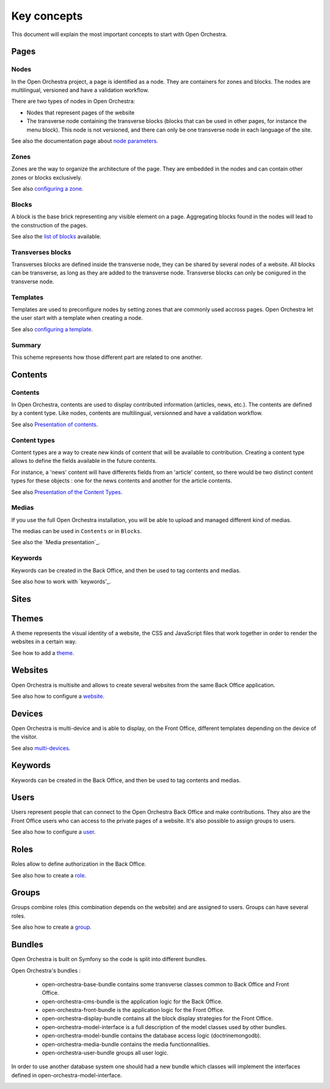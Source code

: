 Key concepts
============

This document will explain the most important concepts to start with Open Orchestra.

Pages
-----

Nodes
~~~~~

In the Open Orchestra project, a page is identified as a node. They are containers for zones and blocks.
The nodes are multilingual, versioned and have a validation workflow.

There are two types of nodes in Open Orchestra:

* Nodes that represent pages of the website
* The transverse node containing the transverse blocks (blocks that can be used in other pages, for instance the menu block).
  This node is not versioned, and there can only be one transverse node in each language of the site.


See also the documentation page about `node parameters`_.

Zones
~~~~~

Zones are the way to organize the architecture of the page.
They are embedded in the nodes and can contain other zones or blocks exclusively.

See also `configuring a zone`_.

Blocks
~~~~~~

A block is the base brick representing any visible element on a page.
Aggregating blocks found in the nodes will lead to the construction of the pages.

See also the `list of blocks`_ available.

Transverses blocks
~~~~~~~~~~~~~~~~~~

Transverses blocks are defined inside the transverse node, they can be shared by several nodes of a website.
All blocks can be transverse, as long as they are added to the transverse node.
Transverse blocks can only be conigured in the transverse node.

Templates
~~~~~~~~~

Templates are used to preconfigure nodes by setting zones that are commonly used accross pages.
Open Orchestra let the user start with a template when creating a node.

See also `configuring a template`_.

Summary
~~~~~~~

This scheme represents how those different part are related to one another.

.. image:: ../../images/drag_block.png

Contents
--------

Contents
~~~~~~~~

In Open Orchestra, contents are used to display contributed information (articles, news, etc.).
The contents are defined by a content type.
Like nodes, contents are multilingual, versionned and have a validation workflow.

See also `Presentation of contents`_.

Content types
~~~~~~~~~~~~~

Content types are a way to create new kinds of content that will be available to contribution.
Creating a content type allows to define the fields available in the future contents.

For instance, a 'news' content will have differents fields from an 'article' content,
so there would be two distinct content types for these objects : one for the news contents
and another for the article contents.

See also `Presentation of the Content Types`_.

Medias
~~~~~~

If you use the full Open Orchestra installation, you will be able to upload and managed different kind
of medias.

The medias can be used in ``Contents`` or in ``Blocks``.

See also the `Media presentation`_.

Keywords
~~~~~~~~

Keywords can be created in the Back Office, and then be used to tag contents and medias.

See also how to work with `keywords'_.

Sites
-----

Themes
------

A theme represents the visual identity of a website, the  CSS and JavaScript files
that work together in order to render the websites in a certain way.

See how to add a `theme`_.

Websites
--------

Open Orchestra is multisite and allows to create several websites from the same Back Office application.

See also how to configure a `website`_.

Devices
-------

Open Orchestra is multi-device and is able to display, on the Front Office,
different templates depending on the device of the visitor.

See also `multi-devices`_.

Keywords
--------

Keywords can be created in the Back Office, and then be used to tag contents and medias.

Users
-----

Users represent people that can connect to the Open Orchestra Back Office and make contributions.
They also are the Front Office users who can access to the private pages of a website.
It's also possible to assign groups to users.

See also how to configure a `user`_.

Roles
-----

Roles allow to define authorization in the Back Office.

See also how to create a `role`_.

Groups
------

Groups combine roles (this combination depends on the website) and are assigned to users.
Groups can have several roles.

See also how to create a `group`_.

Bundles
-------

Open Orchestra is built on Symfony so the code is split into different bundles.

Open Orchestra's bundles :

 * open-orchestra-base-bundle contains some transverse classes common to Back Office and Front Office.
 * open-orchestra-cms-bundle is the application logic for the Back Office.
 * open-orchestra-front-bundle is the application logic for the Front Office.
 * open-orchestra-display-bundle contains all the block display strategies for the Front Office.
 * open-orchestra-model-interface is a full description of the model classes used by other bundles.
 * open-orchestra-model-bundle contains the database access logic (doctrinemongodb).
 * open-orchestra-media-bundle contains the media functionnalities.
 * open-orchestra-user-bundle groups all user logic.

In order to use another database system one should had a new bundle which classes will implement
the interfaces defined in open-orchestra-model-interface.



.. _role:
.. _site:
.. _user:
.. _theme:
.. _group:
.. _website:
.. _multi-devices:
.. _list of blocks: /en/user_guide/block_list.rst
.. _node parameters:
.. _configuring a zone:
.. _configuring a template:
.. _Presentation of contents:
.. _Presentation of the Content Types:

